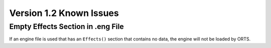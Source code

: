 .. _issues:

************************
Version 1.2 Known Issues
************************

Empty Effects Section in .eng File
==================================

If an engine file is used that has an ``Effects()`` section that contains no 
data, the engine will not be loaded by ORTS.
